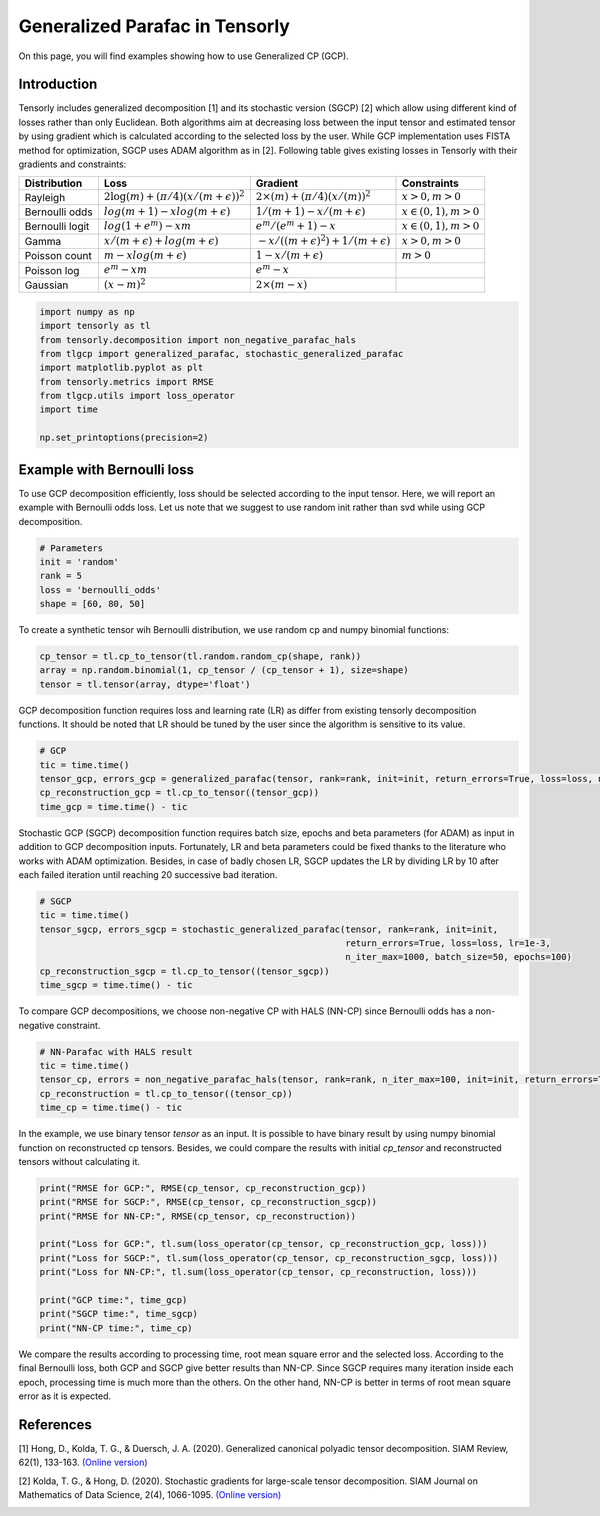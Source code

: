 
.. DO NOT EDIT.
.. THIS FILE WAS AUTOMATICALLY GENERATED BY SPHINX-GALLERY.
.. TO MAKE CHANGES, EDIT THE SOURCE PYTHON FILE:
.. "auto_examples/plot_generalized_parafac.py"
.. LINE NUMBERS ARE GIVEN BELOW.

.. only:: html

    .. note::
        :class: sphx-glr-download-link-note

        Click :ref:`here <sphx_glr_download_auto_examples_plot_generalized_parafac.py>`
        to download the full example code

.. rst-class:: sphx-glr-example-title

.. _sphx_glr_auto_examples_plot_generalized_parafac.py:


Generalized Parafac in Tensorly
===============================================
On this page, you will find examples showing how to use Generalized CP (GCP).

.. GENERATED FROM PYTHON SOURCE LINES 8-36

Introduction
-----------------------
Tensorly includes generalized decomposition [1] and its stochastic version (SGCP) [2]
which allow using different kind of losses rather than only Euclidean. Both algorithms
aim at decreasing loss between the input tensor and estimated tensor by using
gradient which is calculated according to the selected loss by the user.
While GCP implementation uses FISTA method for optimization, SGCP uses ADAM
algorithm as in [2].
Following table gives existing losses in Tensorly with their gradients and constraints:

+----------------+-----------------------------------------------+---------------------------------------------------+----------------------+
| Distribution   | Loss                                          | Gradient                                          |Constraints           |
|                |                                               |                                                   |                      |
+================+===============================================+===================================================+======================+
| Rayleigh       | :math:`2\log(m) + (\pi/4)(x/(m + \epsilon))^2`| :math:`2\times(m) + (\pi/4)(x/(m))^2`             |:math:`x>0, m>0`      |
+----------------+-----------------------------------------------+---------------------------------------------------+----------------------+
| Bernoulli odds | :math:`log(m + 1) - xlog(m + \epsilon)`       | :math:`1 / (m + 1) - x/(m + \epsilon)`            |:math:`x\in(0,1), m>0`|
+----------------+-----------------------------------------------+---------------------------------------------------+----------------------+
| Bernoulli logit| :math:`log(1 + e^m) - xm`                     | :math:`e^m / (e^m+1) - x`                         |:math:`x\in(0,1), m>0`|
+----------------+-----------------------------------------------+---------------------------------------------------+----------------------+
| Gamma          | :math:`x / (m + \epsilon) + log(m + \epsilon)`| :math:`-x / ((m + \epsilon)^2) + 1/(m + \epsilon)`|:math:`x>0, m>0`      |
+----------------+-----------------------------------------------+---------------------------------------------------+----------------------+
| Poisson count  | :math:`m - xlog(m + \epsilon)`                | :math:`1 - x/(m + \epsilon)`                      |:math:`m>0`           |
+----------------+-----------------------------------------------+---------------------------------------------------+----------------------+
| Poisson log    | :math:`e^m - xm`                              | :math:`e^m - x`                                   |                      |
+----------------+-----------------------------------------------+---------------------------------------------------+----------------------+
| Gaussian       | :math:`(x - m)^2`                             | :math:`2\times(m - x)`                            |                      |
+----------------+-----------------------------------------------+---------------------------------------------------+----------------------+

.. GENERATED FROM PYTHON SOURCE LINES 36-48

.. code-block:: default


    import numpy as np
    import tensorly as tl
    from tensorly.decomposition import non_negative_parafac_hals
    from tlgcp import generalized_parafac, stochastic_generalized_parafac
    import matplotlib.pyplot as plt
    from tensorly.metrics import RMSE
    from tlgcp.utils import loss_operator
    import time

    np.set_printoptions(precision=2)








.. GENERATED FROM PYTHON SOURCE LINES 49-54

Example with Bernoulli loss
--------------------------------------------
To use GCP decomposition efficiently, loss should be selected according to the input tensor.
Here, we will report an example with Bernoulli odds loss. Let us note that
we suggest to use random init rather than svd while using GCP decomposition.

.. GENERATED FROM PYTHON SOURCE LINES 54-61

.. code-block:: default


    # Parameters
    init = 'random'
    rank = 5
    loss = 'bernoulli_odds'
    shape = [60, 80, 50]








.. GENERATED FROM PYTHON SOURCE LINES 62-64

To create a synthetic tensor wih Bernoulli distribution, we use random cp and numpy
binomial functions:

.. GENERATED FROM PYTHON SOURCE LINES 64-69

.. code-block:: default


    cp_tensor = tl.cp_to_tensor(tl.random.random_cp(shape, rank))
    array = np.random.binomial(1, cp_tensor / (cp_tensor + 1), size=shape)
    tensor = tl.tensor(array, dtype='float')








.. GENERATED FROM PYTHON SOURCE LINES 70-73

GCP decomposition function requires loss and learning rate (LR) as differ from
existing tensorly decomposition functions. It should be noted that LR
should be tuned by the user since the algorithm is sensitive to its value.

.. GENERATED FROM PYTHON SOURCE LINES 73-80

.. code-block:: default


    # GCP
    tic = time.time()
    tensor_gcp, errors_gcp = generalized_parafac(tensor, rank=rank, init=init, return_errors=True, loss=loss, n_iter_max=500)
    cp_reconstruction_gcp = tl.cp_to_tensor((tensor_gcp))
    time_gcp = time.time() - tic








.. GENERATED FROM PYTHON SOURCE LINES 81-86

Stochastic GCP (SGCP) decomposition function requires batch size, epochs and beta
parameters (for ADAM) as input in addition to GCP decomposition inputs. Fortunately,
LR and beta parameters could be fixed thanks to the literature who works with
ADAM optimization. Besides, in case of badly chosen LR, SGCP updates the LR by dividing
LR by 10 after each failed iteration until reaching 20 successive bad iteration.

.. GENERATED FROM PYTHON SOURCE LINES 86-95

.. code-block:: default


    # SGCP
    tic = time.time()
    tensor_sgcp, errors_sgcp = stochastic_generalized_parafac(tensor, rank=rank, init=init,
                                                              return_errors=True, loss=loss, lr=1e-3,
                                                              n_iter_max=1000, batch_size=50, epochs=100)
    cp_reconstruction_sgcp = tl.cp_to_tensor((tensor_sgcp))
    time_sgcp = time.time() - tic





.. rst-class:: sphx-glr-script-out

 Out:

 .. code-block:: none

    Sufficient number of bad epochs




.. GENERATED FROM PYTHON SOURCE LINES 96-98

To compare GCP decompositions, we choose non-negative CP with HALS (NN-CP)
since Bernoulli odds has a non-negative constraint.

.. GENERATED FROM PYTHON SOURCE LINES 98-105

.. code-block:: default


    # NN-Parafac with HALS result
    tic = time.time()
    tensor_cp, errors = non_negative_parafac_hals(tensor, rank=rank, n_iter_max=100, init=init, return_errors=True)
    cp_reconstruction = tl.cp_to_tensor((tensor_cp))
    time_cp = time.time() - tic








.. GENERATED FROM PYTHON SOURCE LINES 106-110

In the example, we use binary tensor `tensor` as an input. It is possible to
have binary result by using numpy binomial function on reconstructed cp tensors.
Besides, we could compare the results with initial `cp_tensor` and reconstructed tensors
without calculating it.

.. GENERATED FROM PYTHON SOURCE LINES 110-124

.. code-block:: default



    print("RMSE for GCP:", RMSE(cp_tensor, cp_reconstruction_gcp))
    print("RMSE for SGCP:", RMSE(cp_tensor, cp_reconstruction_sgcp))
    print("RMSE for NN-CP:", RMSE(cp_tensor, cp_reconstruction))

    print("Loss for GCP:", tl.sum(loss_operator(cp_tensor, cp_reconstruction_gcp, loss)))
    print("Loss for SGCP:", tl.sum(loss_operator(cp_tensor, cp_reconstruction_sgcp, loss)))
    print("Loss for NN-CP:", tl.sum(loss_operator(cp_tensor, cp_reconstruction, loss)))

    print("GCP time:", time_gcp)
    print("SGCP time:", time_sgcp)
    print("NN-CP time:", time_cp)





.. rst-class:: sphx-glr-script-out

 Out:

 .. code-block:: none

    RMSE for GCP: 0.09254251932979822
    RMSE for SGCP: 0.1531631592865064
    RMSE for NN-CP: 0.362364522942993
    Loss for GCP: 0.6773837692425452
    Loss for SGCP: 0.699626006360299
    Loss for NN-CP: 0.8895947314607493
    GCP time: 2.017589569091797
    SGCP time: 13.787375926971436
    NN-CP time: 0.6278655529022217




.. GENERATED FROM PYTHON SOURCE LINES 125-131

We compare the results according to processing time, root mean square error and
the selected loss. According to the final Bernoulli loss,
both GCP and SGCP give better results than NN-CP. Since SGCP requires many
iteration inside each epoch, processing time is much more than the others.
On the other hand, NN-CP is better in terms of root mean square error as it is
expected.

.. GENERATED FROM PYTHON SOURCE LINES 133-147

References
----------

[1] Hong, D., Kolda, T. G., & Duersch, J. A. (2020).
Generalized canonical polyadic tensor decomposition.
SIAM Review, 62(1), 133-163.
`(Online version)
<https://arxiv.org/abs/1808.07452>`_

[2] Kolda, T. G., & Hong, D. (2020). Stochastic gradients for
large-scale tensor decomposition.
SIAM Journal on Mathematics of Data Science, 2(4), 1066-1095.
`(Online version)
<https://arxiv.org/abs/1906.01687>`_


.. rst-class:: sphx-glr-timing

   **Total running time of the script:** ( 0 minutes  16.485 seconds)


.. _sphx_glr_download_auto_examples_plot_generalized_parafac.py:


.. only :: html

 .. container:: sphx-glr-footer
    :class: sphx-glr-footer-example



  .. container:: sphx-glr-download sphx-glr-download-python

     :download:`Download Python source code: plot_generalized_parafac.py <plot_generalized_parafac.py>`



  .. container:: sphx-glr-download sphx-glr-download-jupyter

     :download:`Download Jupyter notebook: plot_generalized_parafac.ipynb <plot_generalized_parafac.ipynb>`


.. only:: html

 .. rst-class:: sphx-glr-signature

    `Gallery generated by Sphinx-Gallery <https://sphinx-gallery.github.io>`_
